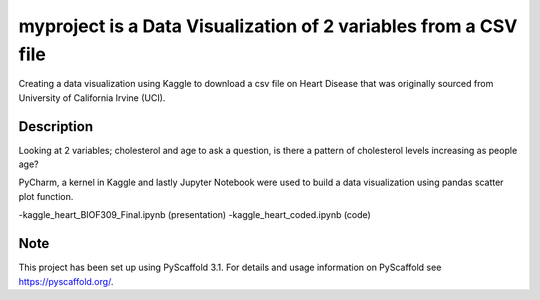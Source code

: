 =========
myproject is a Data Visualization of 2 variables from a CSV file
=========


Creating a data visualization using Kaggle to download a csv file on
Heart Disease that was originally sourced from University of California Irvine (UCI).



Description
===========

Looking at 2 variables; cholesterol and age to ask a question, is there a pattern
of cholesterol levels increasing as people age?

PyCharm, a kernel in Kaggle and lastly Jupyter Notebook were used to build a data visualization
using pandas scatter plot function.

-kaggle_heart_BIOF309_Final.ipynb (presentation)
-kaggle_heart_coded.ipynb (code)

Note
====

This project has been set up using PyScaffold 3.1. For details and usage
information on PyScaffold see https://pyscaffold.org/.
